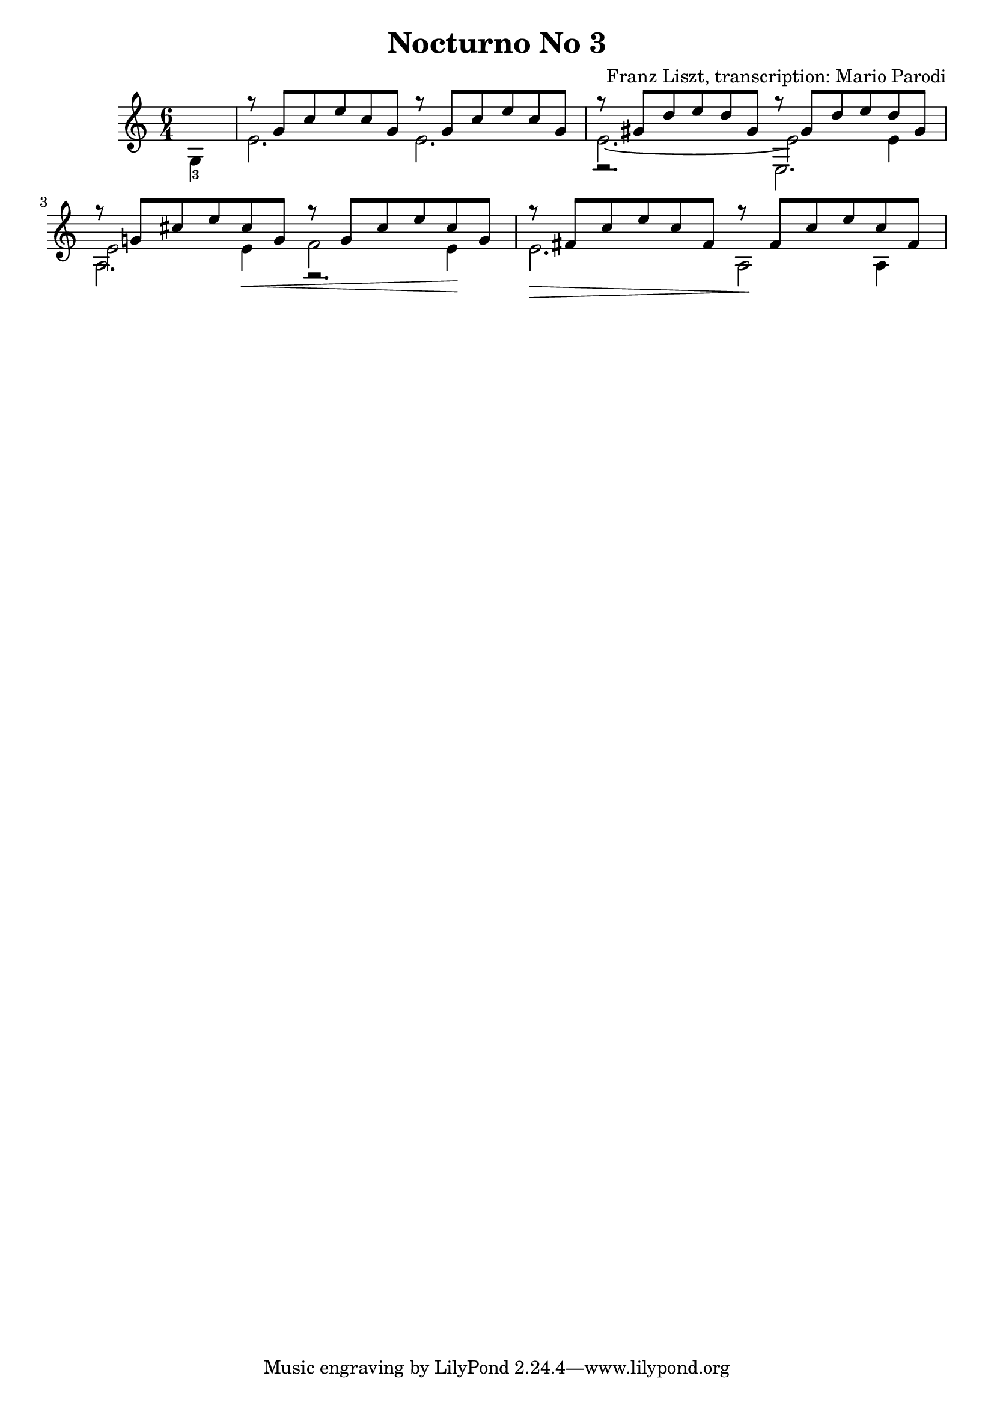 \version "2.22.0"

\language "english"

\header {
  title = "Nocturno No 3"
  composer = "Franz Liszt, transcription: Mario Parodi"
}


theMusic = {

\time 6/4

% 1
{\voiceTwo \partial 4 g4-3}

% 2
<<
\new Voice \relative {\voiceOne g''8\rest {g, c e c g} g'8\rest {g, c e c g}}
\new Voice \relative {\voiceTwo e'2. e2.}
>>

% 3
<<
\new Voice \relative {\voiceOne g''8\rest {gs, d' e d gs,} g'8\rest {gs, d' e d gs,}}
\new Voice \relative {\voiceTwo e'2.~ e2 e4}
\new Voice \relative {\voiceFour e2.\rest e2.}
>>

%4
<<
\new Voice \relative {\voiceOne g''8\rest {g,! cs e cs g} g'8\rest {g, cs e cs g}}
\new Voice \relative {\voiceTwo e'2 e4 \< f2 e4 \!}
\new Voice \relative {\voiceFour a2. e2.\rest}
>>

%5
<<
\new Voice \relative {\voiceOne g''8\rest {fs, c' e c fs,} g'8\rest {fs, c' e c fs,}}
\new Voice \relative {\voiceTwo e'2. \> a,2 \! a4 \!}
>>

}

\score {
  \new Staff <<
    \key c \major
    \theMusic
  >>
}
